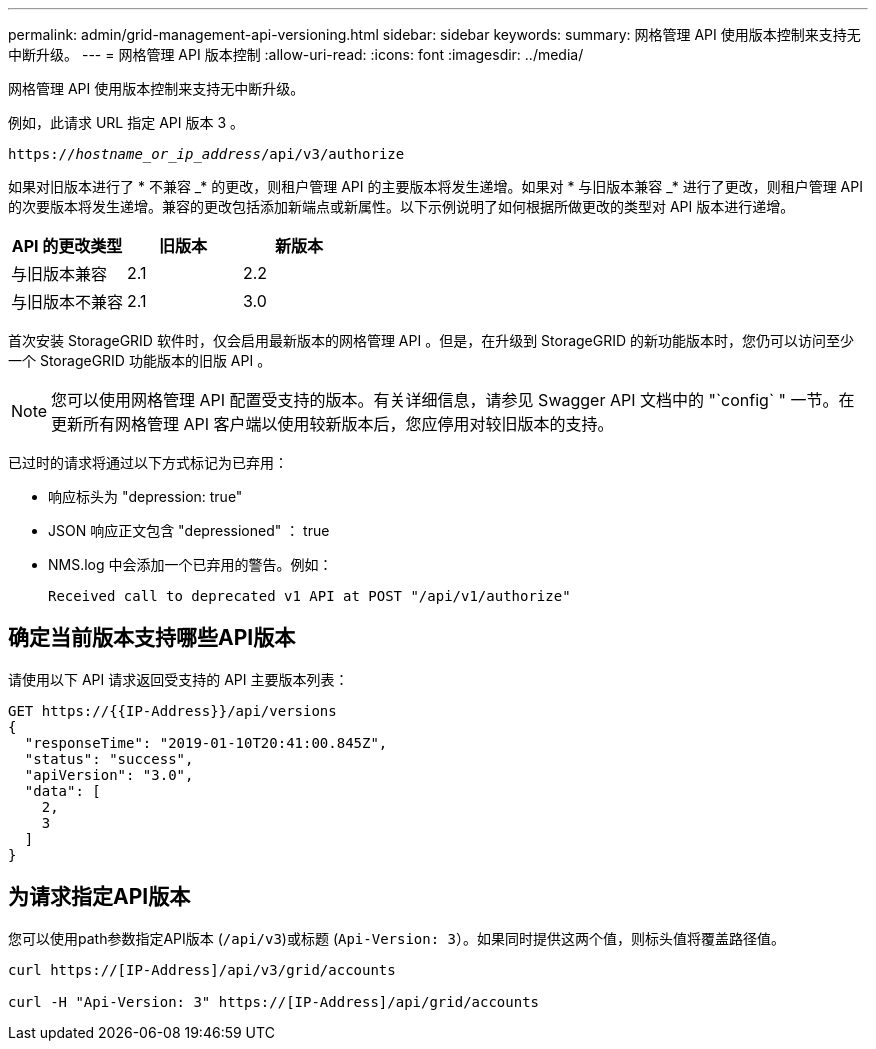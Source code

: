 ---
permalink: admin/grid-management-api-versioning.html 
sidebar: sidebar 
keywords:  
summary: 网格管理 API 使用版本控制来支持无中断升级。 
---
= 网格管理 API 版本控制
:allow-uri-read: 
:icons: font
:imagesdir: ../media/


[role="lead"]
网格管理 API 使用版本控制来支持无中断升级。

例如，此请求 URL 指定 API 版本 3 。

`https://_hostname_or_ip_address_/api/v3/authorize`

如果对旧版本进行了 * 不兼容 _* 的更改，则租户管理 API 的主要版本将发生递增。如果对 * 与旧版本兼容 _* 进行了更改，则租户管理 API 的次要版本将发生递增。兼容的更改包括添加新端点或新属性。以下示例说明了如何根据所做更改的类型对 API 版本进行递增。

[cols="1a,1a,1a"]
|===
| API 的更改类型 | 旧版本 | 新版本 


 a| 
与旧版本兼容
 a| 
2.1
 a| 
2.2



 a| 
与旧版本不兼容
 a| 
2.1
 a| 
3.0

|===
首次安装 StorageGRID 软件时，仅会启用最新版本的网格管理 API 。但是，在升级到 StorageGRID 的新功能版本时，您仍可以访问至少一个 StorageGRID 功能版本的旧版 API 。


NOTE: 您可以使用网格管理 API 配置受支持的版本。有关详细信息，请参见 Swagger API 文档中的 "`config` " 一节。在更新所有网格管理 API 客户端以使用较新版本后，您应停用对较旧版本的支持。

已过时的请求将通过以下方式标记为已弃用：

* 响应标头为 "depression: true"
* JSON 响应正文包含 "depressioned" ： true
* NMS.log 中会添加一个已弃用的警告。例如：
+
[listing]
----
Received call to deprecated v1 API at POST "/api/v1/authorize"
----




== 确定当前版本支持哪些API版本

请使用以下 API 请求返回受支持的 API 主要版本列表：

[listing]
----
GET https://{{IP-Address}}/api/versions
{
  "responseTime": "2019-01-10T20:41:00.845Z",
  "status": "success",
  "apiVersion": "3.0",
  "data": [
    2,
    3
  ]
}
----


== 为请求指定API版本

您可以使用path参数指定API版本 (`/api/v3`)或标题 (`Api-Version: 3`）。如果同时提供这两个值，则标头值将覆盖路径值。

[listing]
----
curl https://[IP-Address]/api/v3/grid/accounts

curl -H "Api-Version: 3" https://[IP-Address]/api/grid/accounts
----